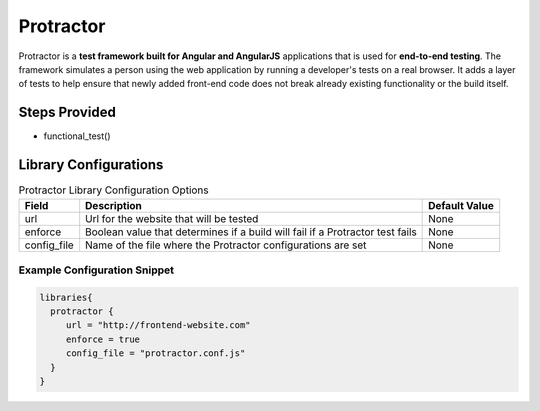 Protractor
----------

Protractor is a **test framework built for Angular and AngularJS** applications that
is used for **end-to-end testing**. The framework simulates a person using the
web application by running a developer's tests on a real browser. It adds a
layer of tests to help ensure that newly added front-end code does not break
already existing functionality or the build itself.

Steps Provided
##############

* functional_test()

Library Configurations
######################

.. csv-table:: Protractor Library Configuration Options
   :header: "Field", "Description", "Default Value"

   "url", "Url for the website that will be tested", "None"
   "enforce", "Boolean value that determines if a build will fail if a Protractor test fails", "None"
   "config_file", "Name of the file where the Protractor configurations are set", "None"


Example Configuration Snippet
*****************************

.. code::

   libraries{
     protractor {
        url = "http://frontend-website.com"
        enforce = true
        config_file = "protractor.conf.js"
     }
   }
